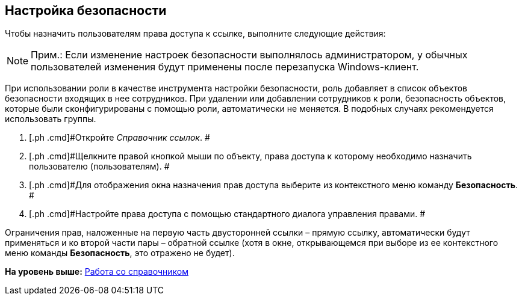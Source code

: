 [[ariaid-title1]]
== Настройка безопасности

Чтобы назначить пользователям права доступа к ссылке, выполните следующие действия:

[NOTE]
====
[.note__title]#Прим.:# Если изменение настроек безопасности выполнялось администратором, у обычных пользователей изменения будут применены после перезапуска Windows-клиент.
====

При использовании роли в качестве инструмента настройки безопасности, роль добавляет в список объектов безопасности входящих в нее сотрудников. При удалении или добавлении сотрудников к роли, безопасность объектов, которые были сконфигурированы с помощью роли, автоматически не меняется. В подобных случаях рекомендуется использовать группы.

. [.ph .cmd]#Откройте [.dfn .term]_Справочник ссылок_. #
. [.ph .cmd]#Щелкните правой кнопкой мыши по объекту, права доступа к которому необходимо назначить пользователю (пользователям). #
. [.ph .cmd]#Для отображения окна назначения прав доступа выберите из контекстного меню команду [.ph .uicontrol]*Безопасность*. #
. [.ph .cmd]#Настройте права доступа с помощью стандартного диалога управления правами. #

Ограничения прав, наложенные на первую часть двусторонней ссылки – прямую ссылку, автоматически будут применяться и ко второй части пары – обратной ссылке (хотя в окне, открывающемся при выборе из ее контекстного меню команды *Безопасность*, это отражено не будет).

*На уровень выше:* xref:../pages/link_Work.adoc[Работа со справочником]
